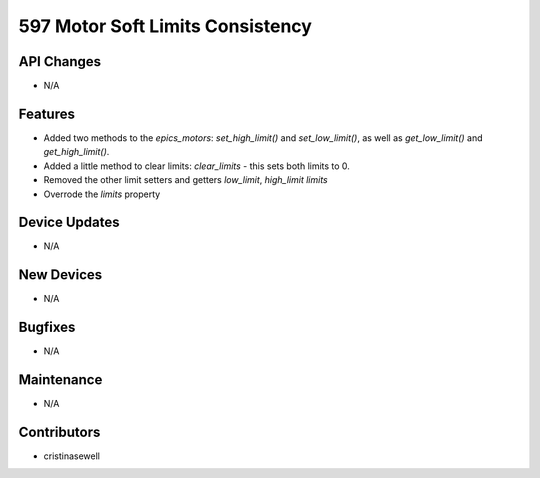 597 Motor Soft Limits Consistency
#################

API Changes
-----------
- N/A

Features
--------
- Added two methods to the `epics_motors`: `set_high_limit()` and `set_low_limit()`, as well as `get_low_limit()` and `get_high_limit()`.
- Added a little method to clear limits: `clear_limits` - this sets both limits to 0.
- Removed the other limit setters and getters `low_limit`, `high_limit` `limits`
- Overrode the `limits` property

Device Updates
--------------
- N/A

New Devices
-----------
- N/A

Bugfixes
--------
- N/A

Maintenance
-----------
- N/A

Contributors
------------
- cristinasewell
